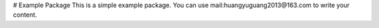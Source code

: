 # Example Package
This is a simple example package. You can use
mail:huangyuguang2013@163.com
to write your content.
